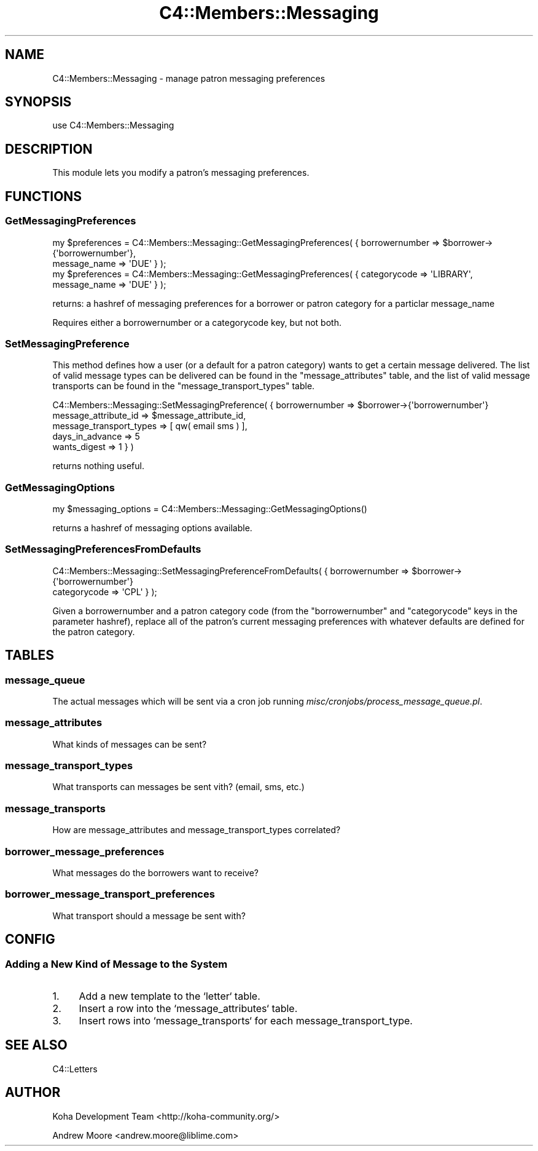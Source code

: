 .\" Automatically generated by Pod::Man 2.25 (Pod::Simple 3.16)
.\"
.\" Standard preamble:
.\" ========================================================================
.de Sp \" Vertical space (when we can't use .PP)
.if t .sp .5v
.if n .sp
..
.de Vb \" Begin verbatim text
.ft CW
.nf
.ne \\$1
..
.de Ve \" End verbatim text
.ft R
.fi
..
.\" Set up some character translations and predefined strings.  \*(-- will
.\" give an unbreakable dash, \*(PI will give pi, \*(L" will give a left
.\" double quote, and \*(R" will give a right double quote.  \*(C+ will
.\" give a nicer C++.  Capital omega is used to do unbreakable dashes and
.\" therefore won't be available.  \*(C` and \*(C' expand to `' in nroff,
.\" nothing in troff, for use with C<>.
.tr \(*W-
.ds C+ C\v'-.1v'\h'-1p'\s-2+\h'-1p'+\s0\v'.1v'\h'-1p'
.ie n \{\
.    ds -- \(*W-
.    ds PI pi
.    if (\n(.H=4u)&(1m=24u) .ds -- \(*W\h'-12u'\(*W\h'-12u'-\" diablo 10 pitch
.    if (\n(.H=4u)&(1m=20u) .ds -- \(*W\h'-12u'\(*W\h'-8u'-\"  diablo 12 pitch
.    ds L" ""
.    ds R" ""
.    ds C` ""
.    ds C' ""
'br\}
.el\{\
.    ds -- \|\(em\|
.    ds PI \(*p
.    ds L" ``
.    ds R" ''
'br\}
.\"
.\" Escape single quotes in literal strings from groff's Unicode transform.
.ie \n(.g .ds Aq \(aq
.el       .ds Aq '
.\"
.\" If the F register is turned on, we'll generate index entries on stderr for
.\" titles (.TH), headers (.SH), subsections (.SS), items (.Ip), and index
.\" entries marked with X<> in POD.  Of course, you'll have to process the
.\" output yourself in some meaningful fashion.
.ie \nF \{\
.    de IX
.    tm Index:\\$1\t\\n%\t"\\$2"
..
.    nr % 0
.    rr F
.\}
.el \{\
.    de IX
..
.\}
.\"
.\" Accent mark definitions (@(#)ms.acc 1.5 88/02/08 SMI; from UCB 4.2).
.\" Fear.  Run.  Save yourself.  No user-serviceable parts.
.    \" fudge factors for nroff and troff
.if n \{\
.    ds #H 0
.    ds #V .8m
.    ds #F .3m
.    ds #[ \f1
.    ds #] \fP
.\}
.if t \{\
.    ds #H ((1u-(\\\\n(.fu%2u))*.13m)
.    ds #V .6m
.    ds #F 0
.    ds #[ \&
.    ds #] \&
.\}
.    \" simple accents for nroff and troff
.if n \{\
.    ds ' \&
.    ds ` \&
.    ds ^ \&
.    ds , \&
.    ds ~ ~
.    ds /
.\}
.if t \{\
.    ds ' \\k:\h'-(\\n(.wu*8/10-\*(#H)'\'\h"|\\n:u"
.    ds ` \\k:\h'-(\\n(.wu*8/10-\*(#H)'\`\h'|\\n:u'
.    ds ^ \\k:\h'-(\\n(.wu*10/11-\*(#H)'^\h'|\\n:u'
.    ds , \\k:\h'-(\\n(.wu*8/10)',\h'|\\n:u'
.    ds ~ \\k:\h'-(\\n(.wu-\*(#H-.1m)'~\h'|\\n:u'
.    ds / \\k:\h'-(\\n(.wu*8/10-\*(#H)'\z\(sl\h'|\\n:u'
.\}
.    \" troff and (daisy-wheel) nroff accents
.ds : \\k:\h'-(\\n(.wu*8/10-\*(#H+.1m+\*(#F)'\v'-\*(#V'\z.\h'.2m+\*(#F'.\h'|\\n:u'\v'\*(#V'
.ds 8 \h'\*(#H'\(*b\h'-\*(#H'
.ds o \\k:\h'-(\\n(.wu+\w'\(de'u-\*(#H)/2u'\v'-.3n'\*(#[\z\(de\v'.3n'\h'|\\n:u'\*(#]
.ds d- \h'\*(#H'\(pd\h'-\w'~'u'\v'-.25m'\f2\(hy\fP\v'.25m'\h'-\*(#H'
.ds D- D\\k:\h'-\w'D'u'\v'-.11m'\z\(hy\v'.11m'\h'|\\n:u'
.ds th \*(#[\v'.3m'\s+1I\s-1\v'-.3m'\h'-(\w'I'u*2/3)'\s-1o\s+1\*(#]
.ds Th \*(#[\s+2I\s-2\h'-\w'I'u*3/5'\v'-.3m'o\v'.3m'\*(#]
.ds ae a\h'-(\w'a'u*4/10)'e
.ds Ae A\h'-(\w'A'u*4/10)'E
.    \" corrections for vroff
.if v .ds ~ \\k:\h'-(\\n(.wu*9/10-\*(#H)'\s-2\u~\d\s+2\h'|\\n:u'
.if v .ds ^ \\k:\h'-(\\n(.wu*10/11-\*(#H)'\v'-.4m'^\v'.4m'\h'|\\n:u'
.    \" for low resolution devices (crt and lpr)
.if \n(.H>23 .if \n(.V>19 \
\{\
.    ds : e
.    ds 8 ss
.    ds o a
.    ds d- d\h'-1'\(ga
.    ds D- D\h'-1'\(hy
.    ds th \o'bp'
.    ds Th \o'LP'
.    ds ae ae
.    ds Ae AE
.\}
.rm #[ #] #H #V #F C
.\" ========================================================================
.\"
.IX Title "C4::Members::Messaging 3pm"
.TH C4::Members::Messaging 3pm "2012-07-03" "perl v5.14.2" "User Contributed Perl Documentation"
.\" For nroff, turn off justification.  Always turn off hyphenation; it makes
.\" way too many mistakes in technical documents.
.if n .ad l
.nh
.SH "NAME"
C4::Members::Messaging \- manage patron messaging preferences
.SH "SYNOPSIS"
.IX Header "SYNOPSIS"
.Vb 1
\&  use C4::Members::Messaging
.Ve
.SH "DESCRIPTION"
.IX Header "DESCRIPTION"
This module lets you modify a patron's messaging preferences.
.SH "FUNCTIONS"
.IX Header "FUNCTIONS"
.SS "GetMessagingPreferences"
.IX Subsection "GetMessagingPreferences"
.Vb 2
\&  my $preferences = C4::Members::Messaging::GetMessagingPreferences( { borrowernumber => $borrower\->{\*(Aqborrowernumber\*(Aq},
\&                                                                       message_name   => \*(AqDUE\*(Aq } );
\&
\&  my $preferences = C4::Members::Messaging::GetMessagingPreferences( { categorycode => \*(AqLIBRARY\*(Aq,
\&                                                                       message_name   => \*(AqDUE\*(Aq } );
.Ve
.PP
returns: a hashref of messaging preferences for a borrower or patron category for a particlar message_name
.PP
Requires either a borrowernumber or a categorycode key, but not both.
.SS "SetMessagingPreference"
.IX Subsection "SetMessagingPreference"
This method defines how a user (or a default for a patron category) wants to get a certain 
message delivered.  The list of valid message types can be delivered can be found in the
\&\f(CW\*(C`message_attributes\*(C'\fR table, and the list of valid message transports can be
found in the \f(CW\*(C`message_transport_types\*(C'\fR table.
.PP
.Vb 5
\&  C4::Members::Messaging::SetMessagingPreference( { borrowernumber          => $borrower\->{\*(Aqborrowernumber\*(Aq}
\&                                                    message_attribute_id    => $message_attribute_id,
\&                                                    message_transport_types => [ qw( email sms ) ],
\&                                                    days_in_advance         => 5
\&                                                    wants_digest            => 1 } )
.Ve
.PP
returns nothing useful.
.SS "GetMessagingOptions"
.IX Subsection "GetMessagingOptions"
.Vb 1
\&  my $messaging_options = C4::Members::Messaging::GetMessagingOptions()
.Ve
.PP
returns a hashref of messaging options available.
.SS "SetMessagingPreferencesFromDefaults"
.IX Subsection "SetMessagingPreferencesFromDefaults"
.Vb 2
\&  C4::Members::Messaging::SetMessagingPreferenceFromDefaults( { borrowernumber => $borrower\->{\*(Aqborrowernumber\*(Aq}
\&                                                                categorycode   => \*(AqCPL\*(Aq } );
.Ve
.PP
Given a borrowernumber and a patron category code (from the \f(CW\*(C`borrowernumber\*(C'\fR and \f(CW\*(C`categorycode\*(C'\fR keys
in the parameter hashref), replace all of the patron's current messaging preferences with
whatever defaults are defined for the patron category.
.SH "TABLES"
.IX Header "TABLES"
.SS "message_queue"
.IX Subsection "message_queue"
The actual messages which will be sent via a cron job running
\&\fImisc/cronjobs/process_message_queue.pl\fR.
.SS "message_attributes"
.IX Subsection "message_attributes"
What kinds of messages can be sent?
.SS "message_transport_types"
.IX Subsection "message_transport_types"
What transports can messages be sent vith?  (email, sms, etc.)
.SS "message_transports"
.IX Subsection "message_transports"
How are message_attributes and message_transport_types correlated?
.SS "borrower_message_preferences"
.IX Subsection "borrower_message_preferences"
What messages do the borrowers want to receive?
.SS "borrower_message_transport_preferences"
.IX Subsection "borrower_message_transport_preferences"
What transport should a message be sent with?
.SH "CONFIG"
.IX Header "CONFIG"
.SS "Adding a New Kind of Message to the System"
.IX Subsection "Adding a New Kind of Message to the System"
.IP "1." 4
Add a new template to the `letter` table.
.IP "2." 4
Insert a row into the `message_attributes` table.
.IP "3." 4
Insert rows into `message_transports` for each message_transport_type.
.SH "SEE ALSO"
.IX Header "SEE ALSO"
C4::Letters
.SH "AUTHOR"
.IX Header "AUTHOR"
Koha Development Team <http://koha\-community.org/>
.PP
Andrew Moore <andrew.moore@liblime.com>
